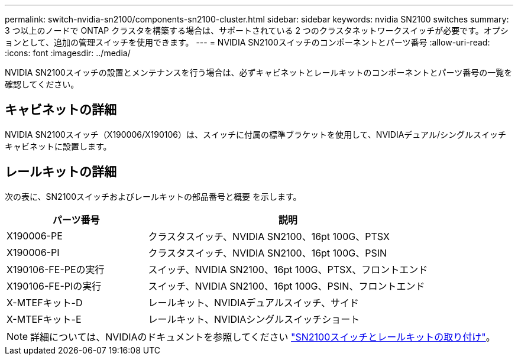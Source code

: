 ---
permalink: switch-nvidia-sn2100/components-sn2100-cluster.html 
sidebar: sidebar 
keywords: nvidia SN2100 switches 
summary: 3 つ以上のノードで ONTAP クラスタを構築する場合は、サポートされている 2 つのクラスタネットワークスイッチが必要です。オプションとして、追加の管理スイッチを使用できます。 
---
= NVIDIA SN2100スイッチのコンポーネントとパーツ番号
:allow-uri-read: 
:icons: font
:imagesdir: ../media/


[role="lead"]
NVIDIA SN2100スイッチの設置とメンテナンスを行う場合は、必ずキャビネットとレールキットのコンポーネントとパーツ番号の一覧を確認してください。



== キャビネットの詳細

NVIDIA SN2100スイッチ（X190006/X190106）は、スイッチに付属の標準ブラケットを使用して、NVIDIAデュアル/シングルスイッチキャビネットに設置します。



== レールキットの詳細

次の表に、SN2100スイッチおよびレールキットの部品番号と概要 を示します。

[cols="1,2"]
|===
| パーツ番号 | 説明 


 a| 
X190006-PE
 a| 
クラスタスイッチ、NVIDIA SN2100、16pt 100G、PTSX



 a| 
X190006-PI
 a| 
クラスタスイッチ、NVIDIA SN2100、16pt 100G、PSIN



 a| 
X190106-FE-PEの実行
 a| 
スイッチ、NVIDIA SN2100、16pt 100G、PTSX、フロントエンド



 a| 
X190106-FE-PIの実行
 a| 
スイッチ、NVIDIA SN2100、16pt 100G、PSIN、フロントエンド



 a| 
X-MTEFキット-D
 a| 
レールキット、NVIDIAデュアルスイッチ、サイド



 a| 
X-MTEFキット-E
 a| 
レールキット、NVIDIAシングルスイッチショート

|===

NOTE: 詳細については、NVIDIAのドキュメントを参照してください https://docs.nvidia.com/networking/display/sn2000pub/Installation["SN2100スイッチとレールキットの取り付け"^]。
